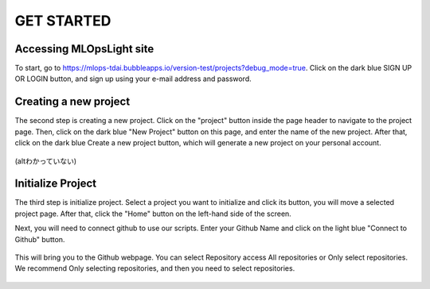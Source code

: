 GET STARTED
=====

.. _starting:

Accessing MLOpsLight site 
------------
To start, go to https://mlops-tdai.bubbleapps.io/version-test/projects?debug_mode=true. 
Click on the dark blue SIGN UP OR LOGIN button, and sign up using your e-mail address and password.



Creating a new project
----------------
The second step is creating a new project.
Click on the "project" button inside the page header to navigate to the project page.
Then, click on the dark blue "New Project" button on this page, and enter the name of the new project.
After that, click on the dark blue Create a new project button, which will generate a new project on your personal account.


.. _target to image:

.. figure:: /image/connect_github.png
   :alt: Logo 
   :align: center
   :width: 240px
(altわかっていない)

Initialize Project
----------------
The third step is initialize project.
Select a project you want to initialize and click its button, you will move a selected project page.
After that, click the "Home" button on the left-hand side of the screen. 

Next, you will need to connect github to use our scripts.
Enter your Github Name and click on the light blue "Connect to Github" button.


.. _target to image:

.. figure:: .\image\connect_github.png
   :alt: Logo 
   :align: center
   :width: 240px

This will bring you to the Github webpage. You can select Repository access All repositories or Only select repositories.
We recommend Only selecting repositories, and then you need to select repositories.


.. _target to image:

.. figure:: .\image\repository_access.png
   :alt: Logo 
   :align: center
   :width: 240px


